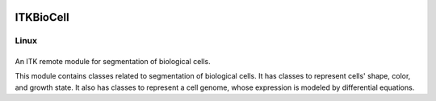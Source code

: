ITKBioCell
==========

.. |CircleCI| image:: https://circleci.com/gh/InsightSoftwareConsortium/ITKBioCell.svg?style=shield
    :target: https://circleci.com/gh/InsightSoftwareConsortium/ITKBioCell

===========
   Linux   
===========
|CircleCI| 
===========

An ITK remote module for segmentation of biological cells.

This module contains classes related to segmentation of biological cells. It has classes to represent cells' shape, color, and growth state. It also has classes to represent a cell genome, whose expression is modeled by differential equations.
